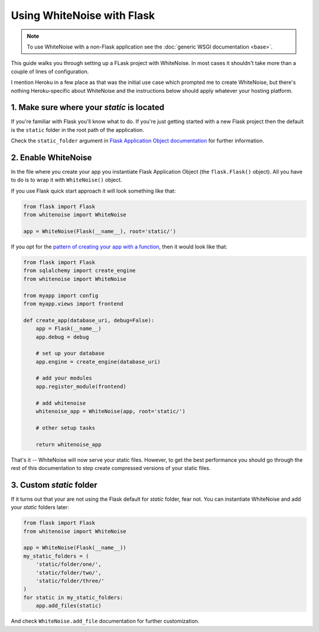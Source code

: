 Using WhiteNoise with Flask
============================

.. note:: To use WhiteNoise with a non-Flask application see the
   :doc:`generic WSGI documentation <base>`.

This guide walks you through setting up a FLask project with WhiteNoise.
In most cases it shouldn't take more than a couple of lines of configuration.

I mention Heroku in a few place as that was the initial use case which prompted me
to create WhiteNoise, but there's nothing Heroku-specific about WhiteNoise and the
instructions below should apply whatever your hosting platform.

1. Make sure where your *static* is located
-------------------------------------------

If you're familiar with Flask you'll know what to do. If you're just getting started
with a new Flask project then the default is the ``static`` folder  in the root path
of the application.

Check the ``static_folder`` argument in `Flask Application Object documentation <http://flask.pocoo.org/docs/api/#application-object>`_ for further information.



2. Enable WhiteNoise
--------------------

In the file where you create your app you instantiate Flask Application Object (the ``flask.Flask()`` object). All you have to do is to wrap it with ``WhiteNoise()`` object.

If you use Flask quick start approach it will look something like that:


.. code-block:: python

    from flask import Flask
    from whitenoise import WhiteNoise

    app = WhiteNoise(Flask(__name__), root='static/')

If you opt for the `pattern of creating your app with a function <http://flask.pocoo.org/snippets/20/>`_, then it would look like that:

.. code-block:: python

    from flask import Flask
    from sqlalchemy import create_engine
    from whitenoise import WhiteNoise

    from myapp import config
    from myapp.views import frontend

    def create_app(database_uri, debug=False):
        app = Flask(__name__)
        app.debug = debug
    
        # set up your database
        app.engine = create_engine(database_uri)
    
        # add your modules
        app.register_module(frontend)
        
        # add whitenoise
        whitenoise_app = WhiteNoise(app, root='static/')

        # other setup tasks        

        return whitenoise_app

That's it -- WhiteNoise will now serve your static files. However, to get the
best performance you should go through the rest of this documentation to step create compressed versions of your static files.

3. Custom *static* folder
-------------------------

If it turns out that your are not using the Flask default for *static* folder, fear not. You can instantiate WhiteNoise and add your *static* folders later:

.. code-block:: python

    from flask import Flask
    from whitenoise import WhiteNoise

    app = WhiteNoise(Flask(__name__))
    my_static_folders = (
        'static/folder/one/',
        'static/folder/two/',
        'static/folder/three/'
    )
    for static in my_static_folders:
        app.add_files(static)

And check ``WhiteNoise.add_file`` documentation for further customization.
